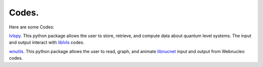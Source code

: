 .. _codes:

Codes.
======

Here are some Codes:

`lvlspy <https://lvlspy.readthedocs.io>`_. 
This python package allows the user to store, retrieve, and compute data about
quantum level systems.  The input and output interact with
`liblvls <https://sourceforge.net/projects/liblvls>`_ codes.

`wnutils <https://wnutils.readthedocs.io>`_. 
This python package allows the user to read, graph, and animate
`libnucnet <https://sourceforge.net/projects/libnucnet>`_ input and output
from Webnucleo codes.
